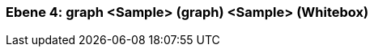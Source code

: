 // Begin Protected Region [[meta-data]]

// End Protected Region   [[meta-data]]
[#4a56de50-d579-11ee-903e-9f564e4de07e]
=== Ebene 4: graph <Sample> (graph) <Sample> (Whitebox)
// Begin Protected Region [[4a56de50-d579-11ee-903e-9f564e4de07e,customText]]

// End Protected Region   [[4a56de50-d579-11ee-903e-9f564e4de07e,customText]]

// Actifsource ID=[803ac313-d64b-11ee-8014-c150876d6b6e,4a56de50-d579-11ee-903e-9f564e4de07e,gWrt1pz0YjJHZIZ2n7bjN/fHiSw=]
